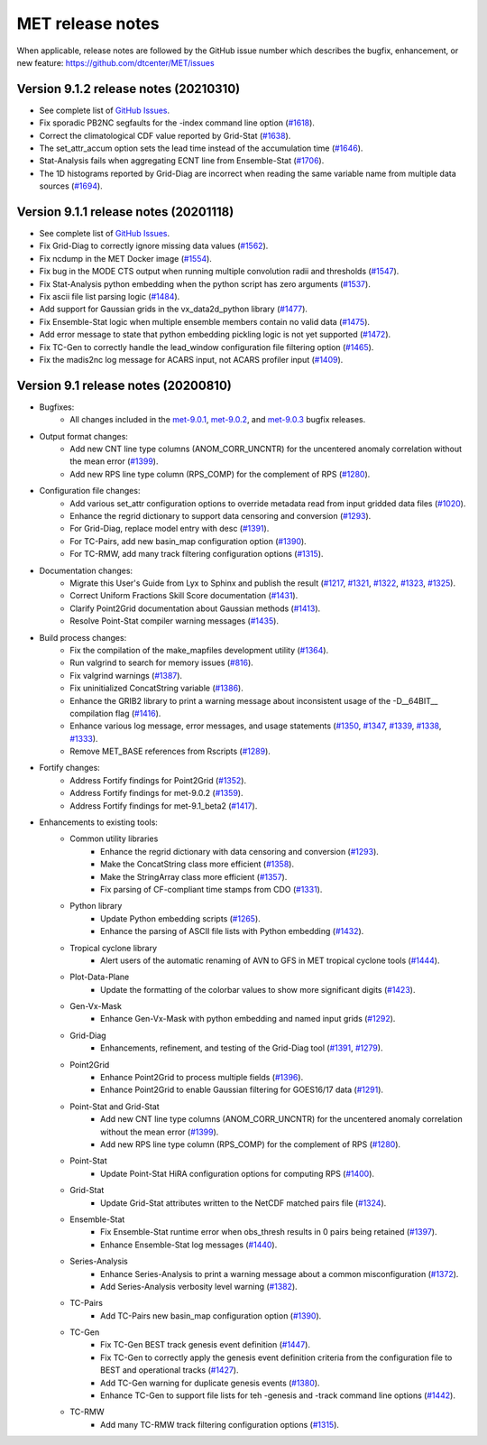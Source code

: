 MET release notes
_________________

When applicable, release notes are followed by the GitHub issue number which
describes the bugfix, enhancement, or new feature:
https://github.com/dtcenter/MET/issues

Version 9.1.2 release notes (20210310)
------------------------------------------------

- See complete list of `GitHub Issues <https://github.com/NCAR/MET/milestone/70?closed=1>`_.
- Fix sporadic PB2NC segfaults for the -index command line option (`#1618 <http://github.com/dtcenter/MET/issues/1618>`_).
- Correct the climatological CDF value reported by Grid-Stat (`#1638 <http://github.com/dtcenter/MET/issues/1638>`_).
- The set_attr_accum option sets the lead time instead of the accumulation time (`#1646 <http://github.com/dtcenter/MET/issues/1646>`_).
- Stat-Analysis fails when aggregating ECNT line from Ensemble-Stat (`#1706 <http://github.com/dtcenter/MET/issues/1706>`_).
- The 1D histograms reported by Grid-Diag are incorrect when reading the same variable name from multiple data sources (`#1694 <http://github.com/dtcenter/MET/issues/1694>`_).

Version 9.1.1 release notes (20201118)
------------------------------------------------

- See complete list of `GitHub Issues <https://github.com/NCAR/MET/milestone/68?closed=1>`_.
- Fix Grid-Diag to correctly ignore missing data values (`#1562 <http://github.com/dtcenter/MET/issues/1562>`_).
- Fix ncdump in the MET Docker image (`#1554 <http://github.com/dtcenter/MET/issues/1554>`_).
- Fix bug in the MODE CTS output when running multiple convolution radii and thresholds (`#1547 <http://github.com/dtcenter/MET/issues/1547>`_).
- Fix Stat-Analysis python embedding when the python script has zero arguments (`#1537 <http://github.com/dtcenter/MET/issues/1537>`_).
- Fix ascii file list parsing logic (`#1484 <http://github.com/dtcenter/MET/issues/1484>`_).
- Add support for Gaussian grids in the vx_data2d_python library (`#1477 <http://github.com/dtcenter/MET/issues/1477>`_).
- Fix Ensemble-Stat logic when multiple ensemble members contain no valid data (`#1475 <http://github.com/dtcenter/MET/issues/1475>`_).
- Add error message to state that python embedding pickling logic is not yet supported (`#1472 <http://github.com/dtcenter/MET/issues/1472>`_).
- Fix TC-Gen to correctly handle the lead_window configuration file filtering option (`#1465 <http://github.com/dtcenter/MET/issues/1465>`_).
- Fix the madis2nc log message for ACARS input, not ACARS profiler input (`#1409 <http://github.com/dtcenter/MET/issues/1409>`_).

Version 9.1 release notes (20200810)
------------------------------------

- Bugfixes:
   - All changes included in the `met-9.0.1 <https://github.com/dtcenter/MET/milestone/64?closed=1>`_, `met-9.0.2 <https://github.com/dtcenter/MET/milestone/65?closed=1>`_, and `met-9.0.3 <https://github.com/dtcenter/MET/milestone/66?closed=1>`_ bugfix releases.

- Output format changes:
   - Add new CNT line type columns (ANOM_CORR_UNCNTR) for the uncentered anomaly correlation without the mean error (`#1399 <http://github.com/dtcenter/MET/issues/1399>`_).
   - Add new RPS line type column (RPS_COMP) for the complement of RPS (`#1280 <http://github.com/dtcenter/MET/issues/1280>`_).

- Configuration file changes:
   - Add various set_attr configuration options to override metadata read from input gridded data files (`#1020 <http://github.com/dtcenter/MET/issues/1020>`_).
   - Enhance the regrid dictionary to support data censoring and conversion (`#1293 <http://github.com/dtcenter/MET/issues/1293>`_).
   - For Grid-Diag, replace model entry with desc (`#1391 <http://github.com/dtcenter/MET/issues/1391>`_). 
   - For TC-Pairs, add new basin_map configuration option (`#1390 <http://github.com/dtcenter/MET/issues/1390>`_).
   - For TC-RMW, add many track filtering configuration options (`#1315 <http://github.com/dtcenter/MET/issues/1315>`_).

- Documentation changes:
   - Migrate this User's Guide from Lyx to Sphinx and publish the result (`#1217 <http://github.com/dtcenter/MET/issues/1217>`_, `#1321 <http://github.com/dtcenter/MET/issues/1321>`_, `#1322 <http://github.com/dtcenter/MET/issues/1322>`_, `#1323 <http://github.com/dtcenter/MET/issues/1323>`_, `#1325 <http://github.com/dtcenter/MET/issues/1325>`_).
   - Correct Uniform Fractions Skill Score documentation (`#1431 <http://github.com/dtcenter/MET/issues/1431>`_).
   - Clarify Point2Grid documentation about Gaussian methods (`#1413 <http://github.com/dtcenter/MET/issues/1413>`_).
   - Resolve Point-Stat compiler warning messages (`#1435 <http://github.com/dtcenter/MET/issues/1435>`_).

- Build process changes:
   - Fix the compilation of the make_mapfiles development utility (`#1364 <http://github.com/dtcenter/MET/issues/1364>`_).
   - Run valgrind to search for memory issues (`#816 <http://github.com/dtcenter/MET/issues/816>`_).
   - Fix valgrind warnings (`#1387 <http://github.com/dtcenter/MET/issues/1387>`_).
   - Fix uninitialized ConcatString variable (`#1386 <http://github.com/dtcenter/MET/issues/1386>`_).
   - Enhance the GRIB2 library to print a warning message about inconsistent usage of the -D__64BIT__ compilation flag (`#1416 <http://github.com/dtcenter/MET/issues/1416>`_).
   - Enhance various log message, error messages, and usage statements (`#1350 <http://github.com/dtcenter/MET/issues/1350>`_, `#1347 <http://github.com/dtcenter/MET/issues/1347>`_, `#1339 <http://github.com/dtcenter/MET/issues/1339>`_, `#1338 <http://github.com/dtcenter/MET/issues/1338>`_, `#1333 <http://github.com/dtcenter/MET/issues/1333>`_).
   - Remove MET_BASE references from Rscripts (`#1289 <http://github.com/dtcenter/MET/issues/1289>`_).

- Fortify changes:
   - Address Fortify findings for Point2Grid (`#1352 <http://github.com/dtcenter/MET/issues/1352>`_).
   - Address Fortify findings for met-9.0.2 (`#1359 <http://github.com/dtcenter/MET/issues/1359>`_).
   - Address Fortify findings for met-9.1_beta2 (`#1417 <http://github.com/dtcenter/MET/issues/1417>`_).

- Enhancements to existing tools:
   - Common utility libraries
      - Enhance the regrid dictionary with data censoring and conversion (`#1293 <http://github.com/dtcenter/MET/issues/1293>`_).
      - Make the ConcatString class more efficient (`#1358 <http://github.com/dtcenter/MET/issues/1358>`_).
      - Make the StringArray class more efficient (`#1357 <http://github.com/dtcenter/MET/issues/1357>`_).
      - Fix parsing of CF-compliant time stamps from CDO (`#1331 <http://github.com/dtcenter/MET/issues/1331>`_).
   - Python library
      - Update Python embedding scripts (`#1265 <http://github.com/dtcenter/MET/issues/1265>`_).
      - Enhance the parsing of ASCII file lists with Python embedding (`#1432 <http://github.com/dtcenter/MET/issues/1432>`_).
   - Tropical cyclone library
      - Alert users of the automatic renaming of AVN to GFS in MET tropical cyclone tools (`#1444 <http://github.com/dtcenter/MET/issues/1444>`_).
   - Plot-Data-Plane
      - Update the formatting of the colorbar values to show more significant digits (`#1423 <http://github.com/dtcenter/MET/issues/1423>`_).
   - Gen-Vx-Mask
      - Enhance Gen-Vx-Mask with python embedding and named input grids (`#1292 <http://github.com/dtcenter/MET/issues/1292>`_).
   - Grid-Diag
      - Enhancements, refinement, and testing of the Grid-Diag tool (`#1391 <http://github.com/dtcenter/MET/issues/1391>`_, `#1279 <http://github.com/dtcenter/MET/issues/1279>`_).
   - Point2Grid
      - Enhance Point2Grid to process multiple fields (`#1396 <http://github.com/dtcenter/MET/issues/1396>`_).
      - Enhance Point2Grid to enable Gaussian filtering for GOES16/17 data (`#1291 <http://github.com/dtcenter/MET/issues/1291>`_).
   - Point-Stat and Grid-Stat
      - Add new CNT line type columns (ANOM_CORR_UNCNTR) for the uncentered anomaly correlation without the mean error (`#1399 <http://github.com/dtcenter/MET/issues/1399>`_).
      - Add new RPS line type column (RPS_COMP) for the complement of RPS (`#1280 <http://github.com/dtcenter/MET/issues/1280>`_).
   - Point-Stat
      - Update Point-Stat HiRA configuration options for computing RPS (`#1400 <http://github.com/dtcenter/MET/issues/1400>`_).
   - Grid-Stat
      - Update Grid-Stat attributes written to the NetCDF matched pairs file (`#1324 <http://github.com/dtcenter/MET/issues/1324>`_).
   - Ensemble-Stat
      - Fix Ensemble-Stat runtime error when obs_thresh results in 0 pairs being retained (`#1397 <http://github.com/dtcenter/MET/issues/1397>`_).
      - Enhance Ensemble-Stat log messages (`#1440 <http://github.com/dtcenter/MET/issues/1440>`_).
   - Series-Analysis
      - Enhance Series-Analysis to print a warning message about a common misconfiguration (`#1372 <http://github.com/dtcenter/MET/issues/1372>`_).
      - Add Series-Analysis verbosity level warning (`#1382 <http://github.com/dtcenter/MET/issues/1382>`_).
   - TC-Pairs
      - Add TC-Pairs new basin_map configuration option (`#1390 <http://github.com/dtcenter/MET/issues/1390>`_).
   - TC-Gen
      - Fix TC-Gen BEST track genesis event definition (`#1447 <http://github.com/dtcenter/MET/issues/1447>`_).
      - Fix TC-Gen to correctly apply the genesis event definition criteria from the configuration file to BEST and operational tracks (`#1427 <http://github.com/dtcenter/MET/issues/1427>`_).
      - Add TC-Gen warning for duplicate genesis events (`#1380 <http://github.com/dtcenter/MET/issues/1380>`_).
      - Enhance TC-Gen to support file lists for teh -genesis and -track command line options (`#1442 <http://github.com/dtcenter/MET/issues/1442>`_).
   - TC-RMW
      - Add many TC-RMW track filtering configuration options (`#1315 <http://github.com/dtcenter/MET/issues/1315>`_).
